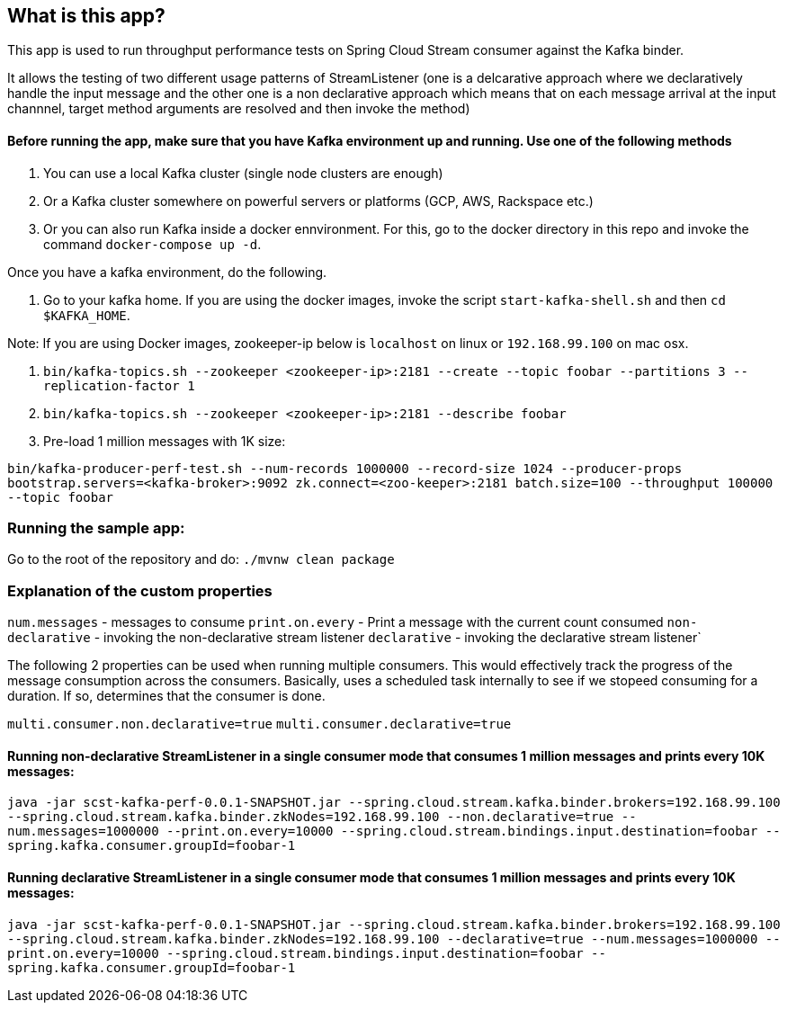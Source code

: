 == What is this app?

This app is used to run throughput performance tests on Spring Cloud Stream consumer against the Kafka binder.

It allows the testing of two different usage patterns of StreamListener (one is a delcarative approach where we declaratively handle the input message and the other one is a non declarative approach which means that on each message arrival at the input channnel, target method arguments are resolved and then invoke the method)

==== Before running the app, make sure that you have Kafka environment up and running. Use one of the following methods

1. You can use a local Kafka cluster (single node clusters are enough)
2. Or a Kafka cluster somewhere on powerful servers or platforms (GCP, AWS, Rackspace etc.)
3. Or you can also run Kafka inside a docker ennvironment. For this, go to the docker directory in this repo and invoke the command `docker-compose up -d`.
   
Once you have a kafka environment, do the following.

1. Go to your kafka home. If you are using the docker images, invoke the script `start-kafka-shell.sh` and then `cd $KAFKA_HOME`.

Note: If you are using Docker images, zookeeper-ip below is `localhost` on linux or `192.168.99.100` on mac osx.

2. `bin/kafka-topics.sh --zookeeper <zookeeper-ip>:2181 --create --topic foobar --partitions 3 --replication-factor 1`
3. `bin/kafka-topics.sh --zookeeper <zookeeper-ip>:2181 --describe foobar`

4. Pre-load 1 million messages with 1K size:

`bin/kafka-producer-perf-test.sh --num-records 1000000 --record-size 1024 --producer-props bootstrap.servers=<kafka-broker>:9092 zk.connect=<zoo-keeper>:2181 batch.size=100  --throughput 100000 --topic foobar`

=== Running the sample app:

Go to the root of the repository and do: `./mvnw clean package`

=== Explanation of the custom properties

`num.messages` - messages to consume
`print.on.every` - Print a message with the current count consumed
`non-declarative` - invoking the non-declarative stream listener
`declarative` - invoking the declarative stream listener`

The following 2 properties can be used when running multiple consumers. This would effectively track the progress of the message consumption across the consumers. Basically, uses a scheduled task internally to see if we stopeed consuming for a duration. If so, determines that the consumer is done.

`multi.consumer.non.declarative=true` 
`multi.consumer.declarative=true` 

==== Running non-declarative StreamListener in a single consumer mode that consumes 1 million messages and prints every 10K messages:

`java -jar scst-kafka-perf-0.0.1-SNAPSHOT.jar --spring.cloud.stream.kafka.binder.brokers=192.168.99.100 --spring.cloud.stream.kafka.binder.zkNodes=192.168.99.100 --non.declarative=true --num.messages=1000000 --print.on.every=10000 --spring.cloud.stream.bindings.input.destination=foobar --spring.kafka.consumer.groupId=foobar-1`

==== Running declarative StreamListener in a single consumer mode that consumes 1 million messages and prints every 10K messages:

`java -jar scst-kafka-perf-0.0.1-SNAPSHOT.jar --spring.cloud.stream.kafka.binder.brokers=192.168.99.100 --spring.cloud.stream.kafka.binder.zkNodes=192.168.99.100 --declarative=true --num.messages=1000000 --print.on.every=10000 --spring.cloud.stream.bindings.input.destination=foobar --spring.kafka.consumer.groupId=foobar-1`

